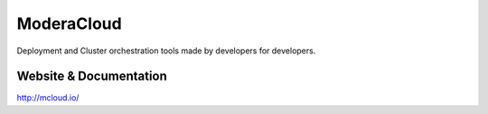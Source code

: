ModeraCloud
============

Deployment and Cluster orchestration tools made by developers for developers.

.. image:: https://badges.gitter.im/Join%20Chat.svg
   :alt: Join the chat at https://gitter.im/modera/mcloud
   :target: https://gitter.im/modera/mcloud?utm_source=badge&utm_medium=badge&utm_campaign=pr-badge&utm_content=badge


Website & Documentation
-------------------------

http://mcloud.io/
